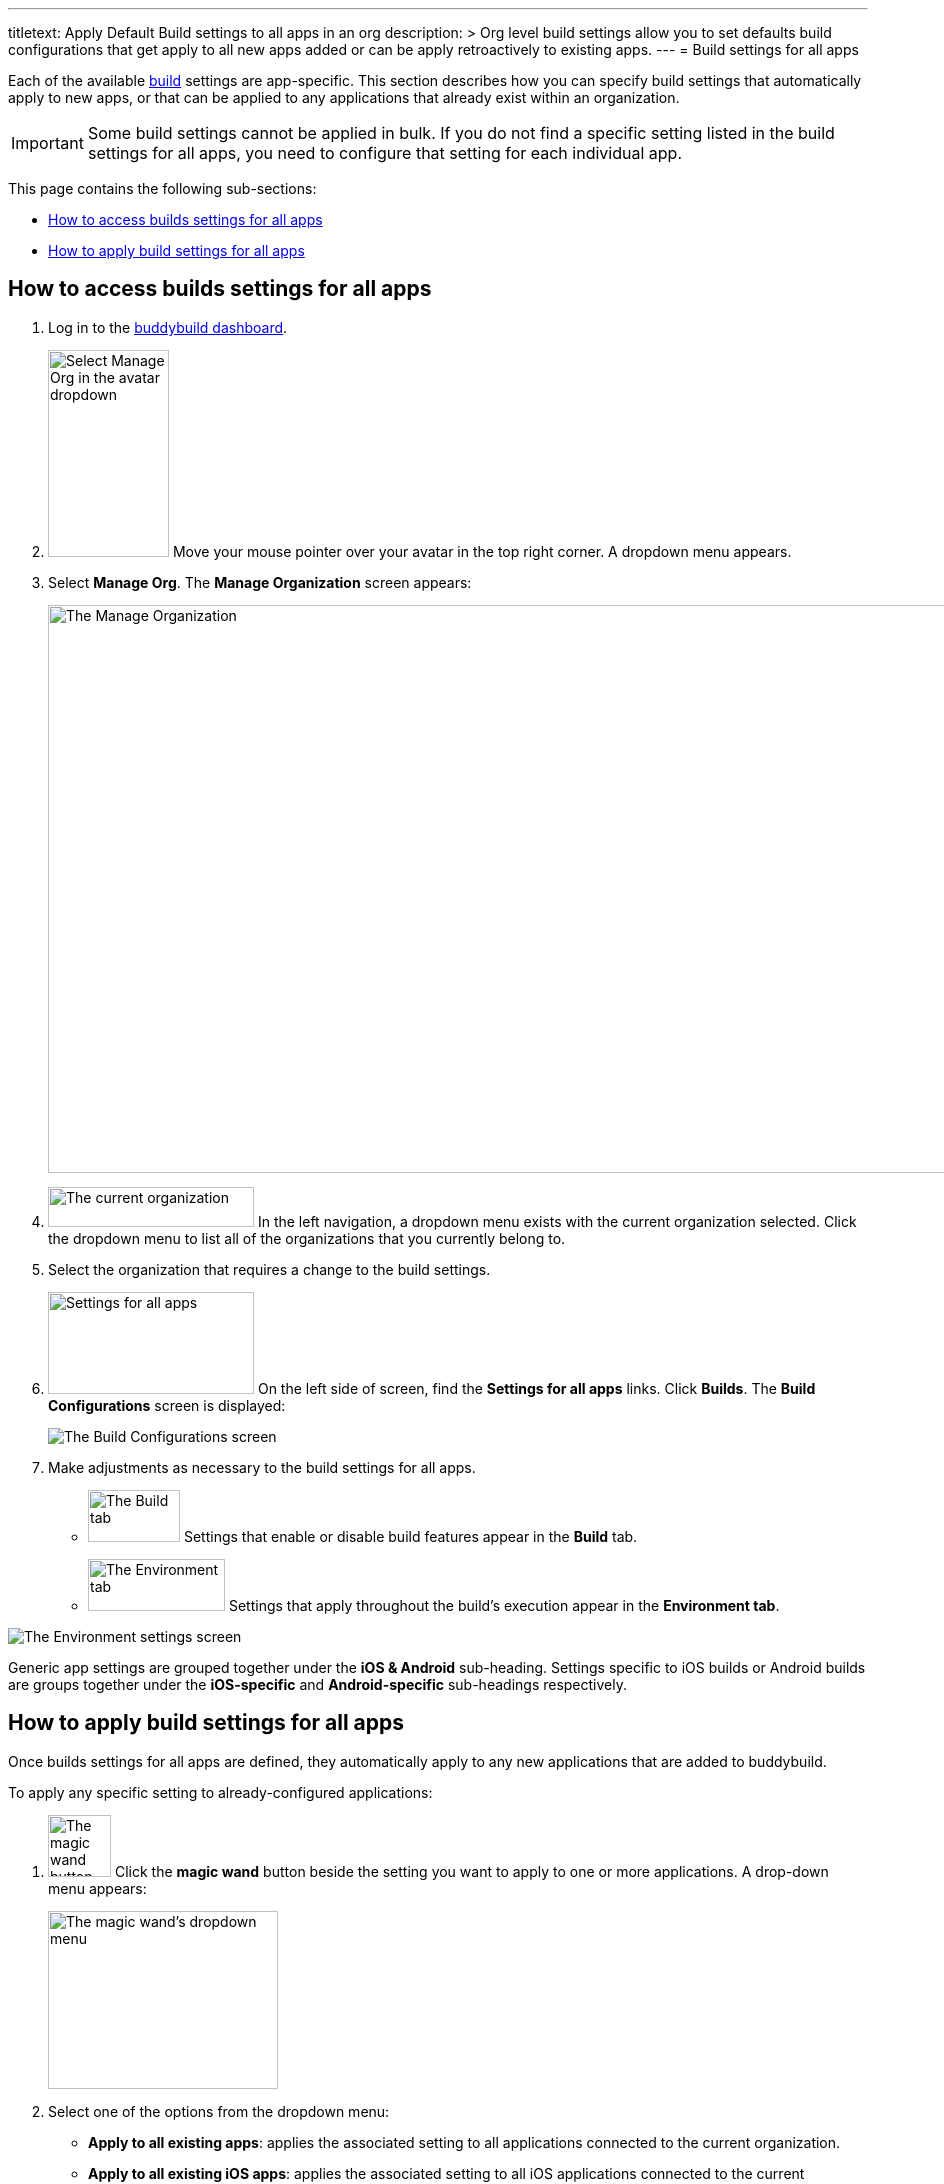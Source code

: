 --- 
titletext: Apply Default Build settings to all apps in an org
description: >
  Org level build settings allow you to set defaults build configurations that
  get apply to all new apps added or can be apply retroactively to existing apps.
---
= Build settings for all apps

Each of the available link:../README.adoc[build] settings are
app-specific. This section describes how you can specify build settings
that automatically apply to new apps, or that can be applied to any
applications that already exist within an organization.

[IMPORTANT]
Some build settings cannot be applied in bulk. If you do not find a
specific setting listed in the build settings for all apps, you need to
configure that setting for each individual app.

This page contains the following sub-sections:

- <<access>>
- <<apply>>

[[access]]
== How to access builds settings for all apps

. Log in to the link:https://dashboard.buddybuild.com/[buddybuild
  dashboard].

. image:../../_img/dropdown-user-manage_org.png["Select Manage Org in
  the avatar dropdown", 121, 207, role="right"]
  Move your mouse pointer over your avatar in the top right corner. A
  dropdown menu appears.

. Select **Manage Org**. The **Manage Organization** screen appears:
+
image:../../_img/screen-manage_org.png["The Manage Organization", 1280,
568, role="frame"]

. image:../../_img/dropdown-organizations.png["The current
organization", 206, 40, role="right"]
  In the left navigation, a dropdown menu exists with the current
  organization selected. Click the dropdown menu to list all of the
  organizations that you currently belong to.

. Select the organization that requires a change to the build settings.

. image:../../_img/panel-settings_for_all_apps.png["Settings for all
  apps", 206, 102, role="right"]
  On the left side of screen, find the **Settings for all apps** links.
  Click **Builds**. The **Build Configurations** screen is displayed:
+
image:img/screen-build_configurations.png["The Build Configurations
screen", role="frame"]

. Make adjustments as necessary to the build settings for all apps.
+
[.clear]
--
- image:img/tab-build.png["The Build tab", 92, 52, role="right"]
  Settings that enable or disable build features appear in the **Build**
  tab.
--
+
--
- image:img/tab-environment.png["The Environment tab", 137, 52,
  role="right"]
  Settings that apply throughout the build's execution appear in the
  **Environment tab**.
--

image:img/screen-build_configurations-environment.png["The Environment
settings screen",role="frame"]

Generic app settings are grouped together under the **iOS & Android**
sub-heading. Settings specific to iOS builds or Android builds are
groups together under the **iOS-specific** and **Android-specific**
sub-headings respectively.


[[apply]]
== How to apply build settings for all apps

Once builds settings for all apps are defined, they automatically apply
to any new applications that are added to buddybuild.

To apply any specific setting to already-configured applications:

. image:img/button-magic_wand.png["The magic wand button", 63, 62,
  role="right"]
  Click the **magic wand** button beside the setting you want to apply
  to one or more applications. A drop-down menu appears:
+
image:img/dropdown-magic_wand.png["The magic wand's dropdown menu",
230, 178]

. Select one of the options from the dropdown menu:
+
--
- **Apply to all existing apps**: applies the associated setting to
  all applications connected to the current organization.

- **Apply to all existing iOS apps**: applies the associated setting to
  all iOS applications connected to the current organization. Android
  application configuration is not affected.

- **Apply to all existing Android apps**: applies the associated setting
  to all Android applications connected to the current organization.
  iOS application configuration is not affected.

- **Select apps to apply to...**: lets you choose which apps should
  receive the new setting. When you choose this item, the **Select
  apps** screen is displayed:
+
image:img/screen-select_apps.png["The Select apps screen", 1280, role="frame"]
+
Use the search field to show only matching apps.
+
image:img/button-add.png["The Add button", 46, 30, role="right"]
When you hover your pointer over an app, an **Add** button appears.
Click the **Add** button. The app is added to the list of apps to which the
new setting should apply. The list appears as highlighted items within
the input field:
+
image:img/field-selected_apps.png["Selected apps", 730, 42]
+
Once the list of apps includes every app to which the new setting should
be applied, click the **Apply** button. The setting is applied to all of
the selected apps, and the **Setting applied** screen is displayed:
+
image:img/screen-setting_applied.png["The Setting applied screen",
1280, 454, role="frame"]
+
Click the **Done** button to return to the **Build configurations**
screen.
--
